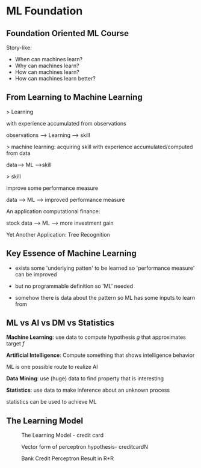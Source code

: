* ML Foundation
** Foundation Oriented ML Course
Story-like:

- When can machines learn?
- Why can machines learn?
- How can machines learn?
- How can machines learn better?

** From Learning to Machine Learning
> Learning

with experience accumulated from observations

observations ----> Learning ---> skill

> machine learning: acquiring skill
with experience accumulated/computed from data

data---> ML --->skill

> skill

improve some performance measure

data ---> ML ---> improved performance measure

An application computational finance:

stock data ---> ML ---> more investment gain

Yet Another Application: Tree Recognition

** Key Essence of Machine Learning
- exists some 'underlying patten' to be learned
  so 'performance measure' can be improved

- but no programmable definition
  so 'ML' needed

- somehow there is data about the pattern
  so ML has some inputs to learn from

** ML vs AI vs DM vs Statistics
*Machine Learning*: use data to compute hypothesis $g$ 
that approximates target $f$

*Artificial Intelligence*:
Compute something that shows intelligence behavior

ML is one possible route to realize AI

*Data Mining*:
use (huge) data to find property that is interesting

*Statistics*:
use data to make inference about an unknown process

statistics can be used to achieve ML
** The Learning Model
#+CAPTION: The Learning Model - credit card
#+NAME: fig:the-learning-model-bank-credit.png
[[file:./img/the-learning-model-bank-credit.png]]
#+CAPTION: Vector form of perceptron hypothesis- creditcardN
#+NAME: fig:the-learning-model-bank-credit-perceptron.png
[[file:./img/the-learning-model-bank-credit-perceptron.png]]

\begin{equation}
\begin{aligned}
h(x) & = sign(\sum_{i=1}^{d}w_ix_i)-threshold)  \\
&    = sign(\sum_{i=1}^{d}w_ix_i)+(-threshold)(+1)) \\
&    = sign(\sum_{i=0}^{d}w_ix_i)                   \\
&    = sign(w^{T}X)                                 \\
x_0 = -1, w_0 = -threshold
\end{aligned}
\end{equation}
#+CAPTION: Bank Credit Perceptron Result in R*R
#+NAME: fig:the-learning-model-bank-credit-perceptron.png
[[file:./img/the-learning-model-bank-credit-perceptron.png]]
